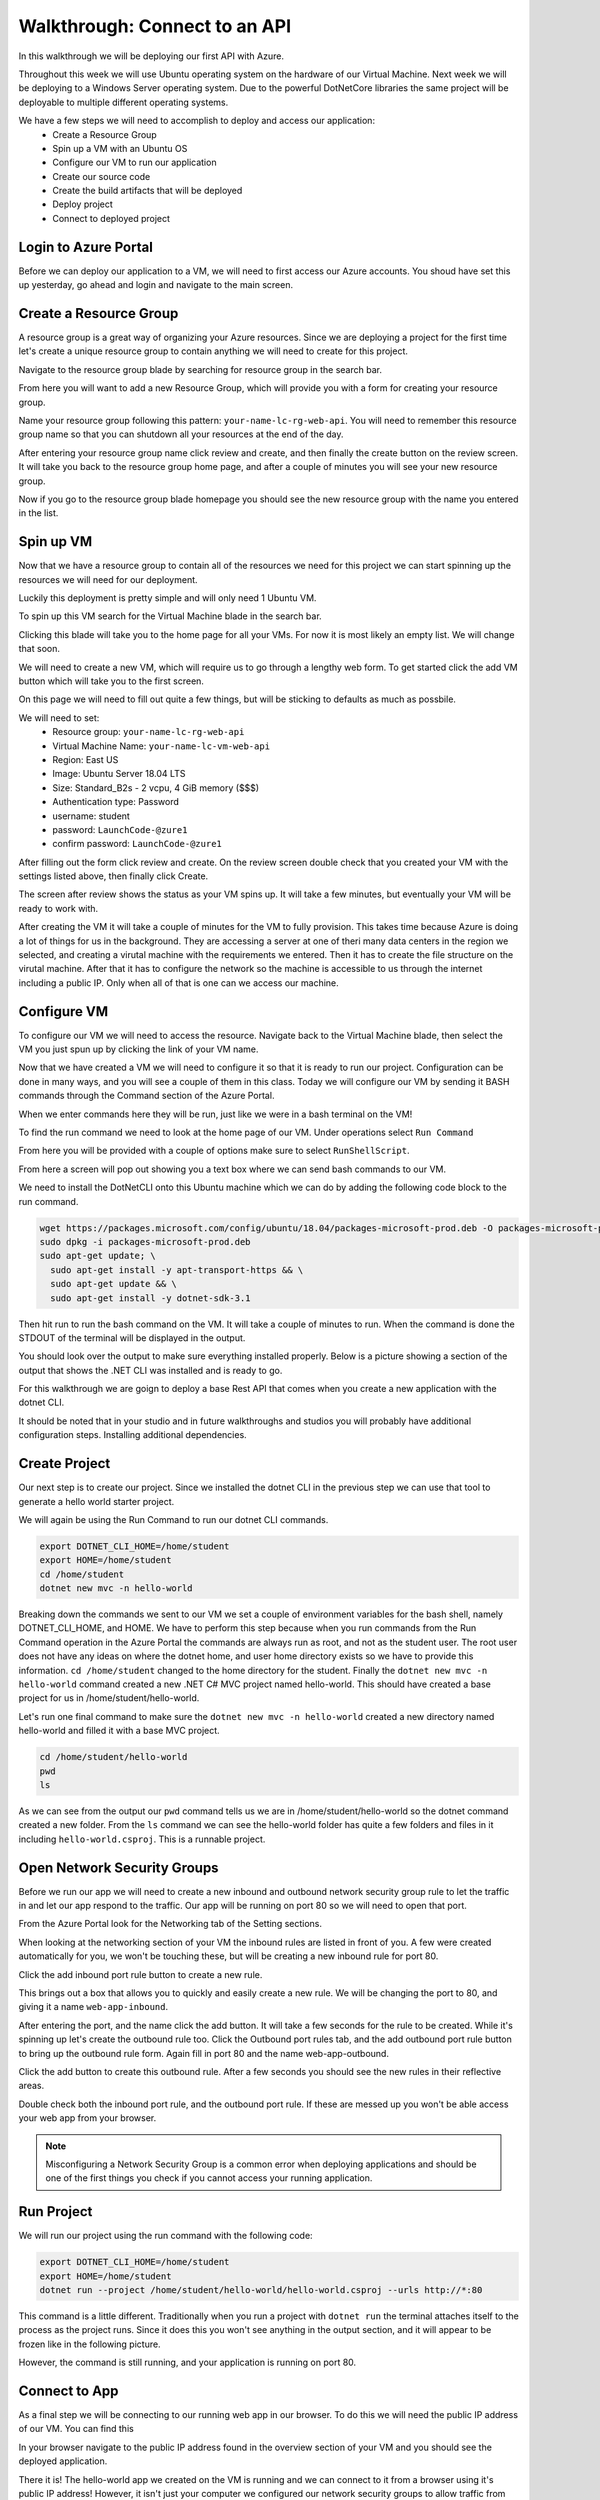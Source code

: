 ==============================
Walkthrough: Connect to an API
==============================

In this walkthrough we will be deploying our first API with Azure.

Throughout this week we will use Ubuntu operating system on the hardware of our Virtual Machine. Next week we will be deploying to a Windows Server operating system. Due to the powerful DotNetCore libraries the same project will be deployable to multiple different operating systems.

We have a few steps we will need to accomplish to deploy and access our application:
    - Create a Resource Group
    - Spin up a VM with an Ubuntu OS
    - Configure our VM to run our application
    - Create our source code
    - Create the build artifacts that will be deployed
    - Deploy project
    - Connect to deployed project

Login to Azure Portal
=====================

Before we can deploy our application to a VM, we will need to first access our Azure accounts. You shoud have set this up yesterday, go ahead and login and navigate to the main screen.

.. image:: /_static/images/web-apis/walkthrough-azure-home.png

Create a Resource Group
=======================

A resource group is a great way of organizing your Azure resources. Since we are deploying a project for the first time let's create a unique resource group to contain anything we will need to create for this project.

Navigate to the resource group blade by searching for resource group in the search bar.

.. image:: /_static/images/web-apis/walkthrough-search-resource-group.png

From here you will want to add a new Resource Group, which will provide you with a form for creating your resource group.

.. image:: /_static/images/web-apis/walkthrough-new-rg.png

Name your resource group following this pattern: ``your-name-lc-rg-web-api``. You will need to remember this resource group name so that you can shutdown all your resources at the end of the day.

.. image:: /_static/images/web-apis/walkthrough-new-rg-form.png

After entering your resource group name click review and create, and then finally the create button on the review screen. It will take you back to the resource group home page, and after a couple of minutes you will see your new resource group.

.. image:: /_static/images/web-apis/walkthrough-all-rgs.png

Now if you go to the resource group blade homepage you should see the new resource group with the name you entered in the list.

Spin up VM
==========

Now that we have a resource group to contain all of the resources we need for this project we can start spinning up the resources we will need for our deployment.

Luckily this deployment is pretty simple and will only need 1 Ubuntu VM.

To spin up this VM search for the Virtual Machine blade in the search bar.

.. image:: /_static/images/web-apis/walkthrough-search-vm.png

Clicking this blade will take you to the home page for all your VMs. For now it is most likely an empty list. We will change that soon.

.. image:: /_static/images/web-apis/walkthrough-vm-home.png

We will need to create a new VM, which will require us to go through a lengthy web form. To get started click the add VM button which will take you to the first screen.

.. image:: /_static/images/web-apis/walkthrough-vm-1.png

On this page we will need to fill out quite a few things, but will be sticking to defaults as much as possbile.

We will need to set:
  - Resource group: ``your-name-lc-rg-web-api``
  - Virtual Machine Name: ``your-name-lc-vm-web-api``
  - Region: East US
  - Image: Ubuntu Server 18.04 LTS
  - Size: Standard_B2s - 2 vcpu, 4 GiB memory ($$$)
  - Authentication type: Password
  - username: student
  - password: ``LaunchCode-@zure1``
  - confirm password: ``LaunchCode-@zure1``

.. image:: /_static/images/web-apis/walkthrough-vm-2.png

After filling out the form click review and create. On the review screen double check that you created your VM with the settings listed above, then finally click Create.

.. image:: /_static/images/web-apis/walkthrough-vm-3.png

The screen after review shows the status as your VM spins up. It will take a few minutes, but eventually your VM will be ready to work with.

After creating the VM it will take a couple of minutes for the VM to fully provision. This takes time because Azure is doing a lot of things for us in the background. They are accessing a server at one of theri many data centers in the region we selected, and creating a virutal machine with the requirements we entered. Then it has to create the file structure on the virutal machine. After that it has to configure the network so the machine is accessible to us through the internet including a public IP. Only when all of that is one can we access our machine.

Configure VM
============

To configure our VM we will need to access the resource. Navigate back to the Virtual Machine blade, then select the VM you just spun up by clicking the link of your VM name.

.. image:: /_static/images/web-apis/walkthrough-access-vm.png

Now that we have created a VM we will need to configure it so that it is ready to run our project. Configuration can be done in many ways, and you will see a couple of them in this class. Today we will configure our VM by sending it BASH commands through the Command section of the Azure Portal.

When we enter commands here they will be run, just like we were in a bash terminal on the VM!

To find the run command we need to look at the home page of our VM. Under operations select ``Run Command``

.. image:: /_static/images/web-apis/walkthrough-select-run-command.png

From here you will be provided with a couple of options make sure to select ``RunShellScript``.

From here a screen will pop out showing you a text box where we can send bash commands to our VM.

.. image:: /_static/images/web-apis/walkthrough-run-command-1.png

We need to install the DotNetCLI onto this Ubuntu machine which we can do by adding the following code block to the run command.

.. sourcecode:: bash

   wget https://packages.microsoft.com/config/ubuntu/18.04/packages-microsoft-prod.deb -O packages-microsoft-prod.deb
   sudo dpkg -i packages-microsoft-prod.deb
   sudo apt-get update; \
     sudo apt-get install -y apt-transport-https && \
     sudo apt-get update && \
     sudo apt-get install -y dotnet-sdk-3.1

.. image:: /_static/images/web-apis/walkthrough-run-command-2.png

Then hit run to run the bash command on the VM. It will take a couple of minutes to run. When the command is done the STDOUT of the terminal will be displayed in the output.\

You should look over the output to make sure everything installed properly. Below is a picture showing a section of the output that shows the .NET CLI was installed and is ready to go.

.. image:: /_static/images/web-apis/walkthrough-run-command-3.png

For this walkthrough we are goign to deploy a base Rest API that comes when you create a new application with the dotnet CLI.

It should be noted that in your studio and in future walkthroughs and studios you will probably have additional configuration steps. Installing additional dependencies.

Create Project
==============

Our next step is to create our project. Since we installed the dotnet CLI in the previous step we can use that tool to generate a hello world starter project.

We will again be using the Run Command to run our dotnet CLI commands.

.. sourcecode:: bash

   export DOTNET_CLI_HOME=/home/student
   export HOME=/home/student
   cd /home/student
   dotnet new mvc -n hello-world

.. image:: /_static/images/web-apis/walkthrough-run-command-4.png

Breaking down the commands we sent to our VM we set a couple of environment variables for the bash shell, namely DOTNET_CLI_HOME, and HOME. We have to perform this step because when you run commands from the Run Command operation in the Azure Portal the commands are always run as root, and not as the student user. The root user does not have any ideas on where the dotnet home, and user home directory exists so we have to provide this information. ``cd /home/student`` changed to the home directory for the student. Finally the ``dotnet new mvc -n hello-world`` command created a new .NET C# MVC project named hello-world. This should have created a base project for us in /home/student/hello-world.

Let's run one final command to make sure the ``dotnet new mvc -n hello-world`` created a new directory named hello-world and filled it with a base MVC project.

.. sourcecode:: bash

   cd /home/student/hello-world
   pwd
   ls

.. image:: /_static/images/web-apis/walkthrough-run-command-5.png

As we can see from the output our ``pwd`` command tells us we are in /home/student/hello-world so the dotnet command created a new folder. From the ``ls`` command we can see the hello-world folder has quite a few folders and files in it including ``hello-world.csproj``. This is a runnable project.

Open Network Security Groups
============================

Before we run our app we will need to create a new inbound and outbound network security group rule to let the traffic in and let our app respond to the traffic. Our app will be running on port 80 so we will need to open that port.

From the Azure Portal look for the Networking tab of the Setting sections.

.. image:: /_static/images/web-apis/walkthrough-settings-networking.png

When looking at the networking section of your VM the inbound rules are listed in front of you. A few were created automatically for you, we won't be touching these, but will be creating a new inbound rule for port 80.

Click the add inbound port rule button to create a new rule.

.. image:: /_static/images/web-apis/walkthrough-add-inbound.png

This brings out a box that allows you to quickly and easily create a new rule. We will be changing the port to 80, and giving it a name ``web-app-inbound``.

.. image:: /_static/images/web-apis/walkthrough-inbound-form.png

After entering the port, and the name click the add button. It will take a few seconds for the rule to be created. While it's spinning up let's create the outbound rule too. Click the Outbound port rules tab, and the add outbound port rule button to bring up the outbound rule form. Again fill in port 80 and the name web-app-outbound.

.. image:: /_static/images/web-apis/walkthrough-outbound-form.png

Click the add button to create this outbound rule. After a few seconds you should see the new rules in their reflective areas.

Double check both the inbound port rule, and the outbound port rule. If these are messed up you won't be able access your web app from your browser.

.. note:: 
   
   Misconfiguring a Network Security Group is a common error when deploying applications and should be one of the first things you check if you cannot access your running application.

Run Project
===========

We will run our project using the run command with the following code:

.. sourcecode:: bash

   export DOTNET_CLI_HOME=/home/student
   export HOME=/home/student
   dotnet run --project /home/student/hello-world/hello-world.csproj --urls http://*:80

This command is a little different. Traditionally when you run a project with ``dotnet run`` the terminal attaches itself to the process as the project runs. Since it does this you won't see anything in the output section, and it will appear to be frozen like in the following picture.

.. image:: /_static/images/web-apis/walkthrough-run-command-6.png

However, the command is still running, and your application is running on port 80.

Connect to App
==============

As a final step we will be connecting to our running web app in our browser. To do this we will need the public IP address of our VM. You can find this 

.. image:: /_static/images/web-apis/walkthrough-overview-public-ip.png

In your browser navigate to the public IP address found in the overview section of your VM and you should see the deployed application.

.. image:: /_static/images/web-apis/walkthrough-connect-to-app.png

There it is! The hello-world app we created on the VM is running and we can connect to it from a browser using it's public IP address! However, it isn't just your computer we configured our network security groups to allow traffic from anywhere. So anyone that has access to the internet would be able to access your web application at your public IP address.

Troubleshooting
===============

For this first deployment we are doing things in a less than ideal way. We have been using the Azure Portal run command which isn't very flexible, and your app will only run as long as a dotnet run command is currently connected to your app. We will learn about better, more robust ways to deploy applications in the class, but they are the same principle.

If you run into errors throughout this guide the best advice is to throw everything you've done away (by deleting the Resource Group) and start again from the top of this article.

You can also walk through the article section by section to make sure you haven't made any mistakes. Even one small typo can keep your application from deploying.

Troubleshooting is a very important skill in Operations, and it's a good idea to start taking note of what things trip you up when deploying.

Common things you should lookout for:
  - VM is running
  - VM has a public IP address
  - VM has dependencies for your application (dotnet cli)
  - VM has your project source code, or build artifacts
  - VM has properly set inbound AND outbound network security group rules
  - VM is currently running your project (if you don't have a tab open with a frozen ``dotnet run`` command your app is probably not running)

Outside of our recommendations of things to look for start your own list! Making mistakes is a part of the process, and keeping track of the mistakes you've made in the past, or frequently forget is a great way of accelerating your journey in Operations.

Cleaning Up
===========

As a final step you will want to delete your Resource Group. Running a VM costs money when you are done with this Walkthrough and no longer have any questions deleting your Resource group is the best way to make sure you aren't wasting Azure credits.